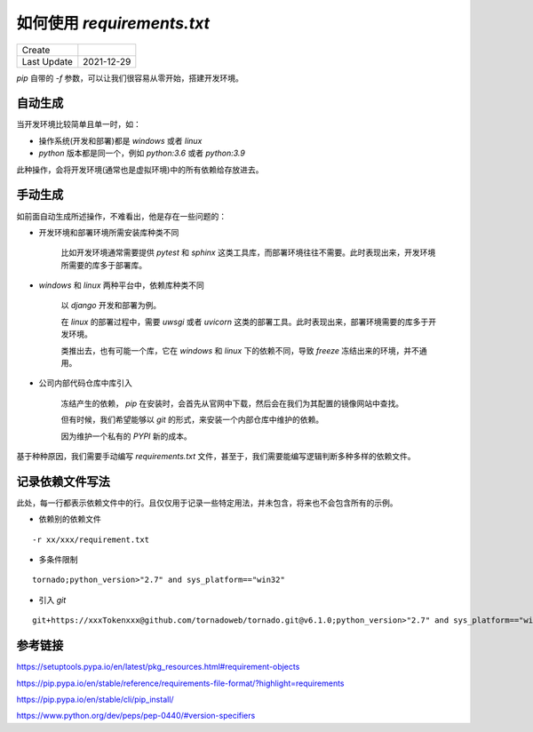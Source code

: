 如何使用 `requirements.txt`
===============================

==============  =============
 Create
 Last Update     2021-12-29
==============  =============



`pip` 自带的 `-f` 参数，可以让我们很容易从零开始，搭建开发环境。

自动生成
-----------

当开发环境比较简单且单一时，如：

- 操作系统(开发和部署)都是 `windows` 或者 `linux`
- `python` 版本都是同一个，例如 `python:3.6` 或者 `python:3.9`

.. code-block:: bash
    :name: freeze
    :caption: freeze
    :linenos:

    pip freeze > requirements.txt

此种操作，会将开发环境(通常也是虚拟环境)中的所有依赖给存放进去。

手动生成
----------

如前面自动生成所述操作，不难看出，他是存在一些问题的：

- 开发环境和部署环境所需安装库种类不同

    比如开发环境通常需要提供 `pytest` 和 `sphinx` 这类工具库，而部署环境往往不需要。此时表现出来，开发环境所需要的库多于部署库。

- `windows` 和 `linux` 两种平台中，依赖库种类不同

    以 `django` 开发和部署为例。

    在 `linux` 的部署过程中，需要 `uwsgi` 或者 `uvicorn` 这类的部署工具。此时表现出来，部署环境需要的库多于开发环境。

    类推出去，也有可能一个库，它在 `windows` 和 `linux` 下的依赖不同，导致 `freeze` 冻结出来的环境，并不通用。


- 公司内部代码仓库中库引入

    冻结产生的依赖， `pip` 在安装时，会首先从官网中下载，然后会在我们为其配置的镜像网站中查找。

    但有时候，我们希望能够以 `git` 的形式，来安装一个内部仓库中维护的依赖。

    因为维护一个私有的 `PYPI` 新的成本。

基于种种原因，我们需要手动编写 `requirements.txt` 文件，甚至于，我们需要能编写逻辑判断多种多样的依赖文件。

记录依赖文件写法
-----------------

此处，每一行都表示依赖文件中的行。且仅仅用于记录一些特定用法，并未包含，将来也不会包含所有的示例。

- 依赖别的依赖文件

::

    -r xx/xxx/requirement.txt

- 多条件限制

::

    tornado;python_version>"2.7" and sys_platform=="win32"

- 引入 `git`

::

    git+https://xxxTokenxxx@github.com/tornadoweb/tornado.git@v6.1.0;python_version>"2.7" and sys_platform=="win32"


参考链接
-----------------

https://setuptools.pypa.io/en/latest/pkg_resources.html#requirement-objects

https://pip.pypa.io/en/stable/reference/requirements-file-format/?highlight=requirements

https://pip.pypa.io/en/stable/cli/pip_install/

https://www.python.org/dev/peps/pep-0440/#version-specifiers
